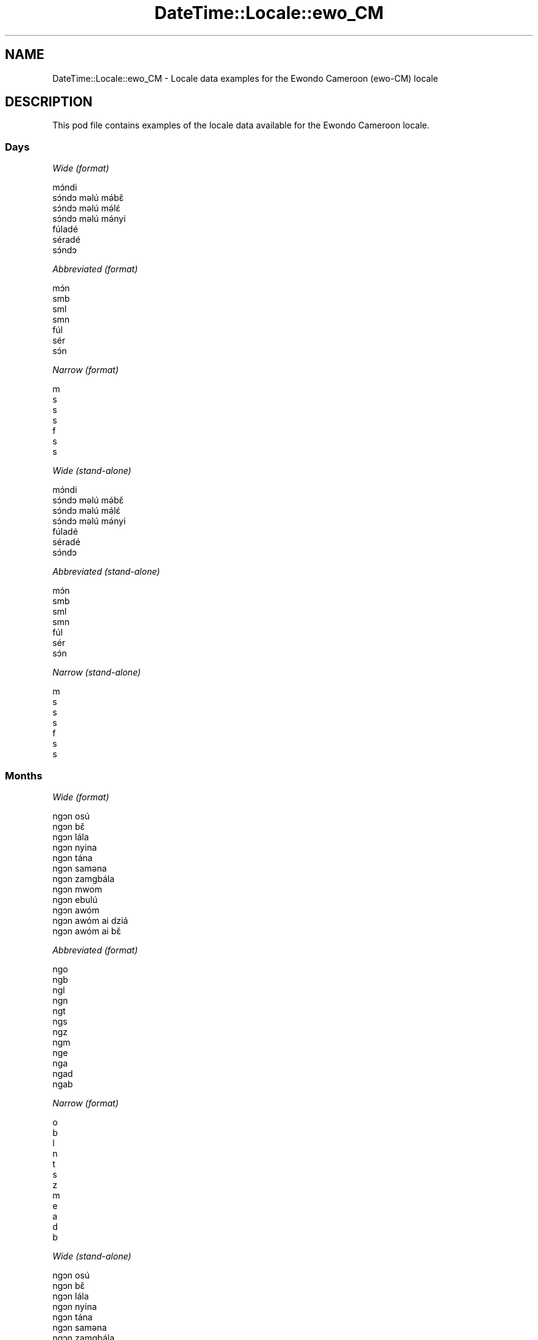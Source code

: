 .\" Automatically generated by Pod::Man 4.09 (Pod::Simple 3.35)
.\"
.\" Standard preamble:
.\" ========================================================================
.de Sp \" Vertical space (when we can't use .PP)
.if t .sp .5v
.if n .sp
..
.de Vb \" Begin verbatim text
.ft CW
.nf
.ne \\$1
..
.de Ve \" End verbatim text
.ft R
.fi
..
.\" Set up some character translations and predefined strings.  \*(-- will
.\" give an unbreakable dash, \*(PI will give pi, \*(L" will give a left
.\" double quote, and \*(R" will give a right double quote.  \*(C+ will
.\" give a nicer C++.  Capital omega is used to do unbreakable dashes and
.\" therefore won't be available.  \*(C` and \*(C' expand to `' in nroff,
.\" nothing in troff, for use with C<>.
.tr \(*W-
.ds C+ C\v'-.1v'\h'-1p'\s-2+\h'-1p'+\s0\v'.1v'\h'-1p'
.ie n \{\
.    ds -- \(*W-
.    ds PI pi
.    if (\n(.H=4u)&(1m=24u) .ds -- \(*W\h'-12u'\(*W\h'-12u'-\" diablo 10 pitch
.    if (\n(.H=4u)&(1m=20u) .ds -- \(*W\h'-12u'\(*W\h'-8u'-\"  diablo 12 pitch
.    ds L" ""
.    ds R" ""
.    ds C` ""
.    ds C' ""
'br\}
.el\{\
.    ds -- \|\(em\|
.    ds PI \(*p
.    ds L" ``
.    ds R" ''
.    ds C`
.    ds C'
'br\}
.\"
.\" Escape single quotes in literal strings from groff's Unicode transform.
.ie \n(.g .ds Aq \(aq
.el       .ds Aq '
.\"
.\" If the F register is >0, we'll generate index entries on stderr for
.\" titles (.TH), headers (.SH), subsections (.SS), items (.Ip), and index
.\" entries marked with X<> in POD.  Of course, you'll have to process the
.\" output yourself in some meaningful fashion.
.\"
.\" Avoid warning from groff about undefined register 'F'.
.de IX
..
.if !\nF .nr F 0
.if \nF>0 \{\
.    de IX
.    tm Index:\\$1\t\\n%\t"\\$2"
..
.    if !\nF==2 \{\
.        nr % 0
.        nr F 2
.    \}
.\}
.\" ========================================================================
.\"
.IX Title "DateTime::Locale::ewo_CM 3"
.TH DateTime::Locale::ewo_CM 3 "2017-03-22" "perl v5.26.1" "User Contributed Perl Documentation"
.\" For nroff, turn off justification.  Always turn off hyphenation; it makes
.\" way too many mistakes in technical documents.
.if n .ad l
.nh
.SH "NAME"
DateTime::Locale::ewo_CM \- Locale data examples for the Ewondo Cameroon (ewo\-CM) locale
.SH "DESCRIPTION"
.IX Header "DESCRIPTION"
This pod file contains examples of the locale data available for the
Ewondo Cameroon locale.
.SS "Days"
.IX Subsection "Days"
\fIWide (format)\fR
.IX Subsection "Wide (format)"
.PP
.Vb 7
\&  mɔ́ndi
\&  sɔ́ndɔ məlú mə́bɛ̌
\&  sɔ́ndɔ məlú mə́lɛ́
\&  sɔ́ndɔ məlú mə́nyi
\&  fúladé
\&  séradé
\&  sɔ́ndɔ
.Ve
.PP
\fIAbbreviated (format)\fR
.IX Subsection "Abbreviated (format)"
.PP
.Vb 7
\&  mɔ́n
\&  smb
\&  sml
\&  smn
\&  fúl
\&  sér
\&  sɔ́n
.Ve
.PP
\fINarrow (format)\fR
.IX Subsection "Narrow (format)"
.PP
.Vb 7
\&  m
\&  s
\&  s
\&  s
\&  f
\&  s
\&  s
.Ve
.PP
\fIWide (stand-alone)\fR
.IX Subsection "Wide (stand-alone)"
.PP
.Vb 7
\&  mɔ́ndi
\&  sɔ́ndɔ məlú mə́bɛ̌
\&  sɔ́ndɔ məlú mə́lɛ́
\&  sɔ́ndɔ məlú mə́nyi
\&  fúladé
\&  séradé
\&  sɔ́ndɔ
.Ve
.PP
\fIAbbreviated (stand-alone)\fR
.IX Subsection "Abbreviated (stand-alone)"
.PP
.Vb 7
\&  mɔ́n
\&  smb
\&  sml
\&  smn
\&  fúl
\&  sér
\&  sɔ́n
.Ve
.PP
\fINarrow (stand-alone)\fR
.IX Subsection "Narrow (stand-alone)"
.PP
.Vb 7
\&  m
\&  s
\&  s
\&  s
\&  f
\&  s
\&  s
.Ve
.SS "Months"
.IX Subsection "Months"
\fIWide (format)\fR
.IX Subsection "Wide (format)"
.PP
.Vb 12
\&  ngɔn osú
\&  ngɔn bɛ̌
\&  ngɔn lála
\&  ngɔn nyina
\&  ngɔn tána
\&  ngɔn saməna
\&  ngɔn zamgbála
\&  ngɔn mwom
\&  ngɔn ebulú
\&  ngɔn awóm
\&  ngɔn awóm ai dziá
\&  ngɔn awóm ai bɛ̌
.Ve
.PP
\fIAbbreviated (format)\fR
.IX Subsection "Abbreviated (format)"
.PP
.Vb 12
\&  ngo
\&  ngb
\&  ngl
\&  ngn
\&  ngt
\&  ngs
\&  ngz
\&  ngm
\&  nge
\&  nga
\&  ngad
\&  ngab
.Ve
.PP
\fINarrow (format)\fR
.IX Subsection "Narrow (format)"
.PP
.Vb 12
\&  o
\&  b
\&  l
\&  n
\&  t
\&  s
\&  z
\&  m
\&  e
\&  a
\&  d
\&  b
.Ve
.PP
\fIWide (stand-alone)\fR
.IX Subsection "Wide (stand-alone)"
.PP
.Vb 12
\&  ngɔn osú
\&  ngɔn bɛ̌
\&  ngɔn lála
\&  ngɔn nyina
\&  ngɔn tána
\&  ngɔn saməna
\&  ngɔn zamgbála
\&  ngɔn mwom
\&  ngɔn ebulú
\&  ngɔn awóm
\&  ngɔn awóm ai dziá
\&  ngɔn awóm ai bɛ̌
.Ve
.PP
\fIAbbreviated (stand-alone)\fR
.IX Subsection "Abbreviated (stand-alone)"
.PP
.Vb 12
\&  ngo
\&  ngb
\&  ngl
\&  ngn
\&  ngt
\&  ngs
\&  ngz
\&  ngm
\&  nge
\&  nga
\&  ngad
\&  ngab
.Ve
.PP
\fINarrow (stand-alone)\fR
.IX Subsection "Narrow (stand-alone)"
.PP
.Vb 12
\&  o
\&  b
\&  l
\&  n
\&  t
\&  s
\&  z
\&  m
\&  e
\&  a
\&  d
\&  b
.Ve
.SS "Quarters"
.IX Subsection "Quarters"
\fIWide (format)\fR
.IX Subsection "Wide (format)"
.PP
.Vb 4
\&  nsámbá ngɔn asú
\&  nsámbá ngɔn bɛ̌
\&  nsámbá ngɔn lála
\&  nsámbá ngɔn nyina
.Ve
.PP
\fIAbbreviated (format)\fR
.IX Subsection "Abbreviated (format)"
.PP
.Vb 4
\&  nno
\&  nnb
\&  nnl
\&  nnny
.Ve
.PP
\fINarrow (format)\fR
.IX Subsection "Narrow (format)"
.PP
.Vb 4
\&  1
\&  2
\&  3
\&  4
.Ve
.PP
\fIWide (stand-alone)\fR
.IX Subsection "Wide (stand-alone)"
.PP
.Vb 4
\&  nsámbá ngɔn asú
\&  nsámbá ngɔn bɛ̌
\&  nsámbá ngɔn lála
\&  nsámbá ngɔn nyina
.Ve
.PP
\fIAbbreviated (stand-alone)\fR
.IX Subsection "Abbreviated (stand-alone)"
.PP
.Vb 4
\&  nno
\&  nnb
\&  nnl
\&  nnny
.Ve
.PP
\fINarrow (stand-alone)\fR
.IX Subsection "Narrow (stand-alone)"
.PP
.Vb 4
\&  1
\&  2
\&  3
\&  4
.Ve
.SS "Eras"
.IX Subsection "Eras"
\fIWide (format)\fR
.IX Subsection "Wide (format)"
.PP
.Vb 2
\&  osúsúa Yésus kiri
\&  ámvus Yésus Kirís
.Ve
.PP
\fIAbbreviated (format)\fR
.IX Subsection "Abbreviated (format)"
.PP
.Vb 2
\&  oyk
\&  ayk
.Ve
.PP
\fINarrow (format)\fR
.IX Subsection "Narrow (format)"
.PP
.Vb 2
\&  oyk
\&  ayk
.Ve
.SS "Date Formats"
.IX Subsection "Date Formats"
\fIFull\fR
.IX Subsection "Full"
.PP
.Vb 3
\&   2008\-02\-05T18:30:30 = sɔ́ndɔ məlú mə́bɛ̌ 5 ngɔn bɛ̌ 2008
\&   1995\-12\-22T09:05:02 = fúladé 22 ngɔn awóm ai bɛ̌ 1995
\&  \-0010\-09\-15T04:44:23 = séradé 15 ngɔn ebulú \-10
.Ve
.PP
\fILong\fR
.IX Subsection "Long"
.PP
.Vb 3
\&   2008\-02\-05T18:30:30 = 5 ngɔn bɛ̌ 2008
\&   1995\-12\-22T09:05:02 = 22 ngɔn awóm ai bɛ̌ 1995
\&  \-0010\-09\-15T04:44:23 = 15 ngɔn ebulú \-10
.Ve
.PP
\fIMedium\fR
.IX Subsection "Medium"
.PP
.Vb 3
\&   2008\-02\-05T18:30:30 = 5 ngb 2008
\&   1995\-12\-22T09:05:02 = 22 ngab 1995
\&  \-0010\-09\-15T04:44:23 = 15 nge \-10
.Ve
.PP
\fIShort\fR
.IX Subsection "Short"
.PP
.Vb 3
\&   2008\-02\-05T18:30:30 = 5/2/2008
\&   1995\-12\-22T09:05:02 = 22/12/1995
\&  \-0010\-09\-15T04:44:23 = 15/9/\-10
.Ve
.SS "Time Formats"
.IX Subsection "Time Formats"
\fIFull\fR
.IX Subsection "Full"
.PP
.Vb 3
\&   2008\-02\-05T18:30:30 = 18:30:30 UTC
\&   1995\-12\-22T09:05:02 = 09:05:02 UTC
\&  \-0010\-09\-15T04:44:23 = 04:44:23 UTC
.Ve
.PP
\fILong\fR
.IX Subsection "Long"
.PP
.Vb 3
\&   2008\-02\-05T18:30:30 = 18:30:30 UTC
\&   1995\-12\-22T09:05:02 = 09:05:02 UTC
\&  \-0010\-09\-15T04:44:23 = 04:44:23 UTC
.Ve
.PP
\fIMedium\fR
.IX Subsection "Medium"
.PP
.Vb 3
\&   2008\-02\-05T18:30:30 = 18:30:30
\&   1995\-12\-22T09:05:02 = 09:05:02
\&  \-0010\-09\-15T04:44:23 = 04:44:23
.Ve
.PP
\fIShort\fR
.IX Subsection "Short"
.PP
.Vb 3
\&   2008\-02\-05T18:30:30 = 18:30
\&   1995\-12\-22T09:05:02 = 09:05
\&  \-0010\-09\-15T04:44:23 = 04:44
.Ve
.SS "Datetime Formats"
.IX Subsection "Datetime Formats"
\fIFull\fR
.IX Subsection "Full"
.PP
.Vb 3
\&   2008\-02\-05T18:30:30 = sɔ́ndɔ məlú mə́bɛ̌ 5 ngɔn bɛ̌ 2008 18:30:30 UTC
\&   1995\-12\-22T09:05:02 = fúladé 22 ngɔn awóm ai bɛ̌ 1995 09:05:02 UTC
\&  \-0010\-09\-15T04:44:23 = séradé 15 ngɔn ebulú \-10 04:44:23 UTC
.Ve
.PP
\fILong\fR
.IX Subsection "Long"
.PP
.Vb 3
\&   2008\-02\-05T18:30:30 = 5 ngɔn bɛ̌ 2008 18:30:30 UTC
\&   1995\-12\-22T09:05:02 = 22 ngɔn awóm ai bɛ̌ 1995 09:05:02 UTC
\&  \-0010\-09\-15T04:44:23 = 15 ngɔn ebulú \-10 04:44:23 UTC
.Ve
.PP
\fIMedium\fR
.IX Subsection "Medium"
.PP
.Vb 3
\&   2008\-02\-05T18:30:30 = 5 ngb 2008 18:30:30
\&   1995\-12\-22T09:05:02 = 22 ngab 1995 09:05:02
\&  \-0010\-09\-15T04:44:23 = 15 nge \-10 04:44:23
.Ve
.PP
\fIShort\fR
.IX Subsection "Short"
.PP
.Vb 3
\&   2008\-02\-05T18:30:30 = 5/2/2008 18:30
\&   1995\-12\-22T09:05:02 = 22/12/1995 09:05
\&  \-0010\-09\-15T04:44:23 = 15/9/\-10 04:44
.Ve
.SS "Available Formats"
.IX Subsection "Available Formats"
\fIE (ccc)\fR
.IX Subsection "E (ccc)"
.PP
.Vb 3
\&   2008\-02\-05T18:30:30 = smb
\&   1995\-12\-22T09:05:02 = fúl
\&  \-0010\-09\-15T04:44:23 = sér
.Ve
.PP
\fIEHm (E HH:mm)\fR
.IX Subsection "EHm (E HH:mm)"
.PP
.Vb 3
\&   2008\-02\-05T18:30:30 = smb 18:30
\&   1995\-12\-22T09:05:02 = fúl 09:05
\&  \-0010\-09\-15T04:44:23 = sér 04:44
.Ve
.PP
\fIEHms (E HH:mm:ss)\fR
.IX Subsection "EHms (E HH:mm:ss)"
.PP
.Vb 3
\&   2008\-02\-05T18:30:30 = smb 18:30:30
\&   1995\-12\-22T09:05:02 = fúl 09:05:02
\&  \-0010\-09\-15T04:44:23 = sér 04:44:23
.Ve
.PP
\fIEd (d E)\fR
.IX Subsection "Ed (d E)"
.PP
.Vb 3
\&   2008\-02\-05T18:30:30 = 5 smb
\&   1995\-12\-22T09:05:02 = 22 fúl
\&  \-0010\-09\-15T04:44:23 = 15 sér
.Ve
.PP
\fIEhm (E h:mm a)\fR
.IX Subsection "Ehm (E h:mm a)"
.PP
.Vb 3
\&   2008\-02\-05T18:30:30 = smb 6:30 ngəgógəle
\&   1995\-12\-22T09:05:02 = fúl 9:05 kíkíríg
\&  \-0010\-09\-15T04:44:23 = sér 4:44 kíkíríg
.Ve
.PP
\fIEhms (E h:mm:ss a)\fR
.IX Subsection "Ehms (E h:mm:ss a)"
.PP
.Vb 3
\&   2008\-02\-05T18:30:30 = smb 6:30:30 ngəgógəle
\&   1995\-12\-22T09:05:02 = fúl 9:05:02 kíkíríg
\&  \-0010\-09\-15T04:44:23 = sér 4:44:23 kíkíríg
.Ve
.PP
\fIGy (G y)\fR
.IX Subsection "Gy (G y)"
.PP
.Vb 3
\&   2008\-02\-05T18:30:30 = ayk 2008
\&   1995\-12\-22T09:05:02 = ayk 1995
\&  \-0010\-09\-15T04:44:23 = oyk \-10
.Ve
.PP
\fIGyMMM (G y \s-1MMM\s0)\fR
.IX Subsection "GyMMM (G y MMM)"
.PP
.Vb 3
\&   2008\-02\-05T18:30:30 = ayk 2008 ngb
\&   1995\-12\-22T09:05:02 = ayk 1995 ngab
\&  \-0010\-09\-15T04:44:23 = oyk \-10 nge
.Ve
.PP
\fIGyMMMEd (G y \s-1MMM\s0 d, E)\fR
.IX Subsection "GyMMMEd (G y MMM d, E)"
.PP
.Vb 3
\&   2008\-02\-05T18:30:30 = ayk 2008 ngb 5, smb
\&   1995\-12\-22T09:05:02 = ayk 1995 ngab 22, fúl
\&  \-0010\-09\-15T04:44:23 = oyk \-10 nge 15, sér
.Ve
.PP
\fIGyMMMd (G y \s-1MMM\s0 d)\fR
.IX Subsection "GyMMMd (G y MMM d)"
.PP
.Vb 3
\&   2008\-02\-05T18:30:30 = ayk 2008 ngb 5
\&   1995\-12\-22T09:05:02 = ayk 1995 ngab 22
\&  \-0010\-09\-15T04:44:23 = oyk \-10 nge 15
.Ve
.PP
\fIH (\s-1HH\s0)\fR
.IX Subsection "H (HH)"
.PP
.Vb 3
\&   2008\-02\-05T18:30:30 = 18
\&   1995\-12\-22T09:05:02 = 09
\&  \-0010\-09\-15T04:44:23 = 04
.Ve
.PP
\fIHm (HH:mm)\fR
.IX Subsection "Hm (HH:mm)"
.PP
.Vb 3
\&   2008\-02\-05T18:30:30 = 18:30
\&   1995\-12\-22T09:05:02 = 09:05
\&  \-0010\-09\-15T04:44:23 = 04:44
.Ve
.PP
\fIHms (HH:mm:ss)\fR
.IX Subsection "Hms (HH:mm:ss)"
.PP
.Vb 3
\&   2008\-02\-05T18:30:30 = 18:30:30
\&   1995\-12\-22T09:05:02 = 09:05:02
\&  \-0010\-09\-15T04:44:23 = 04:44:23
.Ve
.PP
\fIHmsv (HH:mm:ss v)\fR
.IX Subsection "Hmsv (HH:mm:ss v)"
.PP
.Vb 3
\&   2008\-02\-05T18:30:30 = 18:30:30 UTC
\&   1995\-12\-22T09:05:02 = 09:05:02 UTC
\&  \-0010\-09\-15T04:44:23 = 04:44:23 UTC
.Ve
.PP
\fIHmv (HH:mm v)\fR
.IX Subsection "Hmv (HH:mm v)"
.PP
.Vb 3
\&   2008\-02\-05T18:30:30 = 18:30 UTC
\&   1995\-12\-22T09:05:02 = 09:05 UTC
\&  \-0010\-09\-15T04:44:23 = 04:44 UTC
.Ve
.PP
\fIM (L)\fR
.IX Subsection "M (L)"
.PP
.Vb 3
\&   2008\-02\-05T18:30:30 = 2
\&   1995\-12\-22T09:05:02 = 12
\&  \-0010\-09\-15T04:44:23 = 9
.Ve
.PP
\fIMEd (E d/M)\fR
.IX Subsection "MEd (E d/M)"
.PP
.Vb 3
\&   2008\-02\-05T18:30:30 = smb 5/2
\&   1995\-12\-22T09:05:02 = fúl 22/12
\&  \-0010\-09\-15T04:44:23 = sér 15/9
.Ve
.PP
\fI\s-1MMM\s0 (\s-1LLL\s0)\fR
.IX Subsection "MMM (LLL)"
.PP
.Vb 3
\&   2008\-02\-05T18:30:30 = ngb
\&   1995\-12\-22T09:05:02 = ngab
\&  \-0010\-09\-15T04:44:23 = nge
.Ve
.PP
\fIMMMEd (E d \s-1MMM\s0)\fR
.IX Subsection "MMMEd (E d MMM)"
.PP
.Vb 3
\&   2008\-02\-05T18:30:30 = smb 5 ngb
\&   1995\-12\-22T09:05:02 = fúl 22 ngab
\&  \-0010\-09\-15T04:44:23 = sér 15 nge
.Ve
.PP
\fIMMMMW-count-other ('week' W 'of' \s-1MMMM\s0)\fR
.IX Subsection "MMMMW-count-other ('week' W 'of' MMMM)"
.PP
.Vb 3
\&   2008\-02\-05T18:30:30 = week 1 of ngɔn bɛ̌
\&   1995\-12\-22T09:05:02 = week 3 of ngɔn awóm ai bɛ̌
\&  \-0010\-09\-15T04:44:23 = week 2 of ngɔn ebulú
.Ve
.PP
\fIMMMMd (\s-1MMMM\s0 d)\fR
.IX Subsection "MMMMd (MMMM d)"
.PP
.Vb 3
\&   2008\-02\-05T18:30:30 = ngɔn bɛ̌ 5
\&   1995\-12\-22T09:05:02 = ngɔn awóm ai bɛ̌ 22
\&  \-0010\-09\-15T04:44:23 = ngɔn ebulú 15
.Ve
.PP
\fIMMMd (d \s-1MMM\s0)\fR
.IX Subsection "MMMd (d MMM)"
.PP
.Vb 3
\&   2008\-02\-05T18:30:30 = 5 ngb
\&   1995\-12\-22T09:05:02 = 22 ngab
\&  \-0010\-09\-15T04:44:23 = 15 nge
.Ve
.PP
\fIMd (d/M)\fR
.IX Subsection "Md (d/M)"
.PP
.Vb 3
\&   2008\-02\-05T18:30:30 = 5/2
\&   1995\-12\-22T09:05:02 = 22/12
\&  \-0010\-09\-15T04:44:23 = 15/9
.Ve
.PP
\fId (d)\fR
.IX Subsection "d (d)"
.PP
.Vb 3
\&   2008\-02\-05T18:30:30 = 5
\&   1995\-12\-22T09:05:02 = 22
\&  \-0010\-09\-15T04:44:23 = 15
.Ve
.PP
\fIh (h a)\fR
.IX Subsection "h (h a)"
.PP
.Vb 3
\&   2008\-02\-05T18:30:30 = 6 ngəgógəle
\&   1995\-12\-22T09:05:02 = 9 kíkíríg
\&  \-0010\-09\-15T04:44:23 = 4 kíkíríg
.Ve
.PP
\fIhm (h:mm a)\fR
.IX Subsection "hm (h:mm a)"
.PP
.Vb 3
\&   2008\-02\-05T18:30:30 = 6:30 ngəgógəle
\&   1995\-12\-22T09:05:02 = 9:05 kíkíríg
\&  \-0010\-09\-15T04:44:23 = 4:44 kíkíríg
.Ve
.PP
\fIhms (h:mm:ss a)\fR
.IX Subsection "hms (h:mm:ss a)"
.PP
.Vb 3
\&   2008\-02\-05T18:30:30 = 6:30:30 ngəgógəle
\&   1995\-12\-22T09:05:02 = 9:05:02 kíkíríg
\&  \-0010\-09\-15T04:44:23 = 4:44:23 kíkíríg
.Ve
.PP
\fIhmsv (h:mm:ss a v)\fR
.IX Subsection "hmsv (h:mm:ss a v)"
.PP
.Vb 3
\&   2008\-02\-05T18:30:30 = 6:30:30 ngəgógəle UTC
\&   1995\-12\-22T09:05:02 = 9:05:02 kíkíríg UTC
\&  \-0010\-09\-15T04:44:23 = 4:44:23 kíkíríg UTC
.Ve
.PP
\fIhmv (h:mm a v)\fR
.IX Subsection "hmv (h:mm a v)"
.PP
.Vb 3
\&   2008\-02\-05T18:30:30 = 6:30 ngəgógəle UTC
\&   1995\-12\-22T09:05:02 = 9:05 kíkíríg UTC
\&  \-0010\-09\-15T04:44:23 = 4:44 kíkíríg UTC
.Ve
.PP
\fIms (m:ss)\fR
.IX Subsection "ms (m:ss)"
.PP
.Vb 3
\&   2008\-02\-05T18:30:30 = 30:30
\&   1995\-12\-22T09:05:02 = 5:02
\&  \-0010\-09\-15T04:44:23 = 44:23
.Ve
.PP
\fIy (y)\fR
.IX Subsection "y (y)"
.PP
.Vb 3
\&   2008\-02\-05T18:30:30 = 2008
\&   1995\-12\-22T09:05:02 = 1995
\&  \-0010\-09\-15T04:44:23 = \-10
.Ve
.PP
\fIyM (M/y)\fR
.IX Subsection "yM (M/y)"
.PP
.Vb 3
\&   2008\-02\-05T18:30:30 = 2/2008
\&   1995\-12\-22T09:05:02 = 12/1995
\&  \-0010\-09\-15T04:44:23 = 9/\-10
.Ve
.PP
\fIyMEd (E d/M/y)\fR
.IX Subsection "yMEd (E d/M/y)"
.PP
.Vb 3
\&   2008\-02\-05T18:30:30 = smb 5/2/2008
\&   1995\-12\-22T09:05:02 = fúl 22/12/1995
\&  \-0010\-09\-15T04:44:23 = sér 15/9/\-10
.Ve
.PP
\fIyMMM (\s-1MMM\s0 y)\fR
.IX Subsection "yMMM (MMM y)"
.PP
.Vb 3
\&   2008\-02\-05T18:30:30 = ngb 2008
\&   1995\-12\-22T09:05:02 = ngab 1995
\&  \-0010\-09\-15T04:44:23 = nge \-10
.Ve
.PP
\fIyMMMEd (E d \s-1MMM\s0 y)\fR
.IX Subsection "yMMMEd (E d MMM y)"
.PP
.Vb 3
\&   2008\-02\-05T18:30:30 = smb 5 ngb 2008
\&   1995\-12\-22T09:05:02 = fúl 22 ngab 1995
\&  \-0010\-09\-15T04:44:23 = sér 15 nge \-10
.Ve
.PP
\fIyMMMM (y \s-1MMMM\s0)\fR
.IX Subsection "yMMMM (y MMMM)"
.PP
.Vb 3
\&   2008\-02\-05T18:30:30 = 2008 ngɔn bɛ̌
\&   1995\-12\-22T09:05:02 = 1995 ngɔn awóm ai bɛ̌
\&  \-0010\-09\-15T04:44:23 = \-10 ngɔn ebulú
.Ve
.PP
\fIyMMMd (d \s-1MMM\s0 y)\fR
.IX Subsection "yMMMd (d MMM y)"
.PP
.Vb 3
\&   2008\-02\-05T18:30:30 = 5 ngb 2008
\&   1995\-12\-22T09:05:02 = 22 ngab 1995
\&  \-0010\-09\-15T04:44:23 = 15 nge \-10
.Ve
.PP
\fIyMd (d/M/y)\fR
.IX Subsection "yMd (d/M/y)"
.PP
.Vb 3
\&   2008\-02\-05T18:30:30 = 5/2/2008
\&   1995\-12\-22T09:05:02 = 22/12/1995
\&  \-0010\-09\-15T04:44:23 = 15/9/\-10
.Ve
.PP
\fIyQQQ (\s-1QQQ\s0 y)\fR
.IX Subsection "yQQQ (QQQ y)"
.PP
.Vb 3
\&   2008\-02\-05T18:30:30 = nno 2008
\&   1995\-12\-22T09:05:02 = nnny 1995
\&  \-0010\-09\-15T04:44:23 = nnl \-10
.Ve
.PP
\fIyQQQQ (\s-1QQQQ\s0 y)\fR
.IX Subsection "yQQQQ (QQQQ y)"
.PP
.Vb 3
\&   2008\-02\-05T18:30:30 = nsámbá ngɔn asú 2008
\&   1995\-12\-22T09:05:02 = nsámbá ngɔn nyina 1995
\&  \-0010\-09\-15T04:44:23 = nsámbá ngɔn lála \-10
.Ve
.PP
\fIyw-count-other ('week' w 'of' y)\fR
.IX Subsection "yw-count-other ('week' w 'of' y)"
.PP
.Vb 3
\&   2008\-02\-05T18:30:30 = week 6 of 2008
\&   1995\-12\-22T09:05:02 = week 51 of 1995
\&  \-0010\-09\-15T04:44:23 = week 37 of \-10
.Ve
.SS "Miscellaneous"
.IX Subsection "Miscellaneous"
\fIPrefers 24 hour time?\fR
.IX Subsection "Prefers 24 hour time?"
.PP
Yes
.PP
\fILocal first day of the week\fR
.IX Subsection "Local first day of the week"
.PP
1 (mɔ́ndi)
.SH "SUPPORT"
.IX Header "SUPPORT"
See DateTime::Locale.
